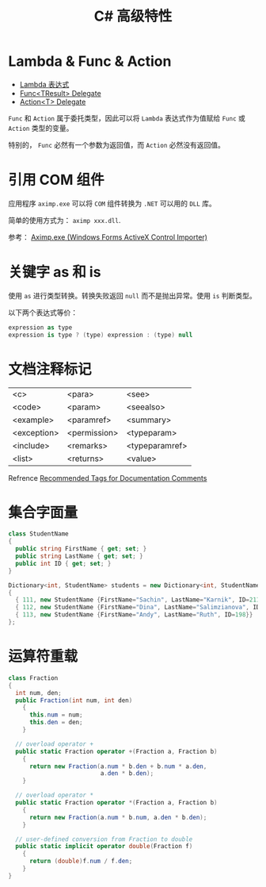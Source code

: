 #+TITLE:      C# 高级特性

* 目录                                                    :TOC_4_gh:noexport:
- [[#lambda--func--action][Lambda & Func & Action]]
- [[#引用-com-组件][引用 COM 组件]]
- [[#关键字-as-和-is][关键字 as 和 is]]
- [[#文档注释标记][文档注释标记]]
- [[#集合字面量][集合字面量]]
- [[#运算符重载][运算符重载]]

* Lambda & Func & Action
  + [[https://docs.microsoft.com/zh-cn/dotnet/csharp/programming-guide/statements-expressions-operators/lambda-expressions][Lambda 表达式]]
  + [[https://docs.microsoft.com/zh-cn/dotnet/api/system.func-1?view=netframework-4.7.2][Func<TResult> Delegate]]
  + [[https://docs.microsoft.com/zh-cn/dotnet/api/system.action-1?redirectedfrom=MSDN&view=netframework-4.7.2][Action<T> Delegate]]

  ~Func~ 和 ~Action~ 属于委托类型，因此可以将 ~Lambda~ 表达式作为值赋给 ~Func~ 或 ~Action~ 类型的变量。

  特别的， ~Func~ 必然有一个参数为返回值，而 ~Action~ 必然没有返回值。

* 引用 COM 组件
  应用程序 ~aximp.exe~ 可以将 ~COM~ 组件转换为 ~.NET~ 可以用的 ~DLL~ 库。

  简单的使用方式为： ~aximp xxx.dll~.

  参考： [[https://docs.microsoft.com/en-us/dotnet/framework/tools/aximp-exe-windows-forms-activex-control-importer][Aximp.exe (Windows Forms ActiveX Control Importer)]]
  
* 关键字 as 和 is
  使用 ~as~ 进行类型转换。转换失败返回 ~null~ 而不是抛出异常。使用 ~is~ 判断类型。

  以下两个表达式等价：
  #+BEGIN_SRC csharp
    expression as type
    expression is type ? (type) expression : (type) null
  #+END_SRC

* 文档注释标记
  | <c>         | <para>       | <see>          |
  | <code>      | <param>      | <seealso>      |
  | <example>   | <paramref>   | <summary>      |
  | <exception> | <permission> | <typeparam>    |
  | <include>   | <remarks>    | <typeparamref> |
  | <list>      | <returns>    | <value>        |

  Refrence [[https://docs.microsoft.com/en-us/dotnet/csharp/programming-guide/xmldoc/recommended-tags-for-documentation-comments][Recommended Tags for Documentation Comments]]

* 集合字面量
  #+BEGIN_SRC csharp
    class StudentName
    {
      public string FirstName { get; set; }
      public string LastName { get; set; }
      public int ID { get; set; }
    }

    Dictionary<int, StudentName> students = new Dictionary<int, StudentName>()
    {
      { 111, new StudentName {FirstName="Sachin", LastName="Karnik", ID=211}},
      { 112, new StudentName {FirstName="Dina", LastName="Salimzianova", ID=317}},
      { 113, new StudentName {FirstName="Andy", LastName="Ruth", ID=198}}
    };
  #+END_SRC

* 运算符重载
  #+BEGIN_SRC csharp
    class Fraction
    {
      int num, den;
      public Fraction(int num, int den)
        {
          this.num = num;
          this.den = den;
        }

      // overload operator +
      public static Fraction operator +(Fraction a, Fraction b)
        {
          return new Fraction(a.num * b.den + b.num * a.den,
                              a.den * b.den);
        }

      // overload operator *
      public static Fraction operator *(Fraction a, Fraction b)
        {
          return new Fraction(a.num * b.num, a.den * b.den);
        }

      // user-defined conversion from Fraction to double
      public static implicit operator double(Fraction f)
        {
          return (double)f.num / f.den;
        }
    }
  #+END_SRC

